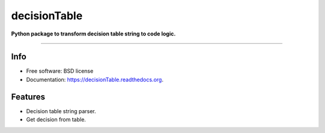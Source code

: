 ===============================
decisionTable
===============================

**Python package to transform decision table string to code logic.**

.. image:: https://img.shields.io/travis/urosjarc/decisionTable.svg
        :target: https://travis-ci.org/urosjarc/decisionTable

.. image:: https://img.shields.io/pypi/v/decisionTable.svg
        :target: https://pypi.python.org/pypi/decisionTable
        
.. image:: https://landscape.io/github/urosjarc/decisionTable/master/landscape.svg?style=flat
   		:target: https://landscape.io/github/urosjarc/decisionTable/master

.. image:: https://coveralls.io/repos/urosjarc/decisionTable/badge.svg
		:target: https://coveralls.io/r/urosjarc/decisionTable

.. image:: https://badge.waffle.io/urosjarc/decisionTable.png?label=ready&title=Ready 
 		:target: https://waffle.io/urosjarc/decisionTable
 		
--------

Info
----

* Free software: BSD license
* Documentation: https://decisionTable.readthedocs.org.

Features
--------

- Decision table string parser.
- Get decision from table.

